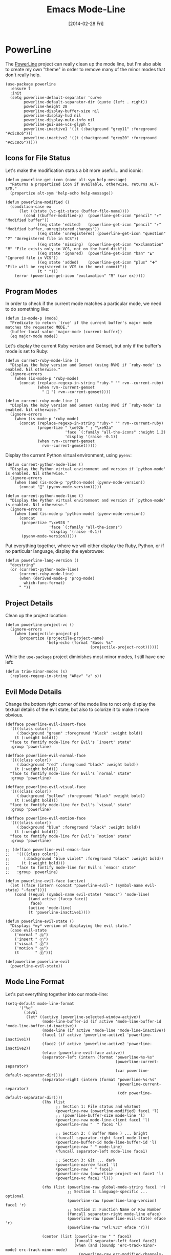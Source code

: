 #+TITLE:  Emacs Mode-Line
#+AUTHOR: Howard Abrams
#+EMAIL:  howard.abrams@gmail.com
#+DATE:   [2014-02-28 Fri]
#+TAGS:   emacs

* PowerLine

  The [[http://www.emacswiki.org/emacs/PowerLine][PowerLine]] project can really clean up the mode line, but I'm
  also able to create my own "theme" in order to remove many of the
  minor modes that don't really help.

  #+BEGIN_SRC elisp
    (use-package powerline
      :ensure t
      :init
      (setq powerline-default-separator 'curve
            powerline-default-separator-dir (quote (left . right))
            powerline-height 28
            powerline-display-buffer-size nil
            powerline-display-hud nil
            powerline-display-mule-info nil
            powerline-gui-use-vcs-glyph t
            powerline-inactive1 '((t (:background "grey11" :foreground "#c5c8c6")))
            powerline-inactive2 '((t (:background "grey20" :foreground "#c5c8c6")))))
  #+END_SRC

** Icons for File Status

   Let's make the modification status a bit more useful... and iconic:

   #+BEGIN_SRC elisp
    (defun powerline-get-icon (name alt-sym help-message)
      "Returns a propertized icon if available, otherwise, returns ALT-SYM."
      (propertize alt-sym 'help-echo help-message))

    (defun powerline-modified ()
      (condition-case ex
          (let ((state (vc-git-state (buffer-file-name))))
            (cond ((buffer-modified-p)  (powerline-get-icon "pencil" "✦" "Modified buffer"))
                  ((eq state 'edited)   (powerline-get-icon "pencil" "✦" "Modified buffer, unregistered changes"))
                  ((eq state 'unregistered) (powerline-get-icon "question" "❓" "Unregistered file in VCS"))
                  ((eq state 'missing)  (powerline-get-icon "exclamation" "⁈" "File exists only in VCS, not on the hard disk"))
                  ((eq state 'ignored)  (powerline-get-icon "ban" "♟" "Ignored file in VCS"))
                  ((eq state 'added)    (powerline-get-icon "plus" "➕" "File will be registered in VCS in the next commit"))
                  (t " ")))
        (error (powerline-get-icon "exclamation" "⁈" (car ex)))))
  #+END_SRC

** Program Modes

  In order to check if the current mode matches a particular mode, we
  need to do something like:

  #+BEGIN_SRC elisp
    (defun is-mode-p (mode)
      "Predicate to return `true' if the current buffer's major mode matches the requested MODE."
      (buffer-local-value 'major-mode (current-buffer))
      (eq major-mode mode))
  #+END_SRC

  Let's display the current Ruby version and Gemset, but only if the
  buffer's mode is set to Ruby:

  #+BEGIN_SRC elisp :tangle no
    (defun current-ruby-mode-line ()
      "Display the Ruby version and Gemset (using RVM) if `ruby-mode' is enabled. Nil otherwise."
      (ignore-errors
        (when (is-mode-p 'ruby-mode)
          (concat (replace-regexp-in-string "ruby-" "" rvm--current-ruby)
                  (when rvm--current-gemset
                    " 💎 ") rvm--current-gemset))))
  #+END_SRC

  #+BEGIN_SRC elisp
    (defun current-ruby-mode-line ()
      "Display the Ruby version and Gemset (using RVM) if `ruby-mode' is enabled. Nil otherwise."
      (ignore-errors
        (when (is-mode-p 'ruby-mode)
          (concat (replace-regexp-in-string "ruby-" "" rvm--current-ruby)
                  (propertize " \xe92b " ; "\xe92a"
                              'face `(:family "all-the-icons" :height 1.2)
                              'display '(raise -0.1))
                  (when rvm--current-gemset
                    rvm--current-gemset)))))
  #+END_SRC

  Display the current Python virtual environment, using =pyenv=:

  #+BEGIN_SRC elisp :tangle no
    (defun current-python-mode-line ()
      "Display the Python virtual environment and version if `python-mode' is enabled. Nil otherwise."
      (ignore-errors
        (when (and (is-mode-p 'python-mode) (pyenv-mode-version))
          (concat "🐍" (pyenv-mode-version)))))
  #+END_SRC

  #+BEGIN_SRC elisp
    (defun current-python-mode-line ()
      "Display the Python virtual environment and version if `python-mode' is enabled. Nil otherwise."
      (ignore-errors
        (when (and (is-mode-p 'python-mode) (pyenv-mode-version))
          (concat
           (propertize "\xe928 "
                       'face `(:family "all-the-icons")
                       'display '(raise -0.1))
           (pyenv-mode-version)))))
  #+END_SRC

  Put everything together, where we will either display the Ruby,
  Python, or if no particular language, display the eyebrowse:

  #+BEGIN_SRC elisp
    (defun powerline-lang-version ()
      "docstring"
      (or (current-python-mode-line)
          (current-ruby-mode-line)
          (when (derived-mode-p 'prog-mode)
            which-func-format)
          " "))
  #+END_SRC

** Project Details

  Clean up the project location:

  #+BEGIN_SRC elisp
    (defun powerline-project-vc ()
      (ignore-errors
        (when (projectile-project-p)
          (propertize (projectile-project-name)
                      'help-echo (format "Base: %s"
                                         (projectile-project-root))))))
  #+END_SRC

  While the =use-package= project diminishes most minor modes, I still
  have one left:

  #+BEGIN_SRC elisp
    (defun trim-minor-modes (s)
      (replace-regexp-in-string "ARev" "↺" s))
  #+END_SRC

** Evil Mode Details

   Change the bottom right corner of the mode line to not only display
   the textual details of the evil state, but also to colorize it to
   make it more obvious.

   #+BEGIN_SRC elisp
    (defface powerline-evil-insert-face
      '((((class color))
         (:background "green" :foreground "black" :weight bold))
        (t (:weight bold)))
      "face to fontify mode-line for Evil's `insert' state"
      :group 'powerline)

    (defface powerline-evil-normal-face
      '((((class color))
         (:background "red" :foreground "black" :weight bold))
        (t (:weight bold)))
      "face to fontify mode-line for Evil's `normal' state"
      :group 'powerline)

    (defface powerline-evil-visual-face
      '((((class color))
         (:background "yellow" :foreground "black" :weight bold))
        (t (:weight bold)))
      "face to fontify mode-line for Evil's `visual' state"
      :group 'powerline)

    (defface powerline-evil-motion-face
      '((((class color))
         (:background "blue" :foreground "black" :weight bold))
        (t (:weight bold)))
      "face to fontify mode-line for Evil's `motion' state"
      :group 'powerline)

    ;; (defface powerline-evil-emacs-face
    ;;   '((((class color))
    ;;      (:background "blue violet" :foreground "black" :weight bold))
    ;;     (t (:weight bold)))
    ;;   "face to fontify mode-line for Evil's `emacs' state"
    ;;   :group 'powerline)

    (defun powerline-evil-face (active)
      (let ((face (intern (concat "powerline-evil-" (symbol-name evil-state) "-face"))))
        (cond ((equal (symbol-name evil-state) "emacs") 'mode-line)
              ((and active (facep face))
               face)
              (active 'mode-line)
              (t 'powerline-inactive1))))

    (defun powerline-evil-state ()
      "Displays *my* version of displaying the evil state."
      (case evil-state
        ('normal " Ⓝ")
        ('insert " Ⓘ")
        ('visual " Ⓥ")
        ('motion " Ⓜ")
        (t       " Ⓔ")))

    (defpowerline powerline-evil
      (powerline-evil-state))
   #+END_SRC

** Mode Line Format

  Let's put everything together into our mode-line:

  #+BEGIN_SRC elisp
    (setq-default mode-line-format
          '("%e"
            (:eval
             (let* ((active (powerline-selected-window-active))
                    (mode-line-buffer-id (if active 'mode-line-buffer-id 'mode-line-buffer-id-inactive))
                    (mode-line (if active 'mode-line 'mode-line-inactive))
                    (face1 (if active 'powerline-active1 'powerline-inactive1))
                    (face2 (if active 'powerline-active2 'powerline-inactive2))
                    (eface (powerline-evil-face active))
                    (separator-left (intern (format "powerline-%s-%s"
                                                    (powerline-current-separator)
                                                    (car powerline-default-separator-dir))))
                    (separator-right (intern (format "powerline-%s-%s"
                                                     (powerline-current-separator)
                                                     (cdr powerline-default-separator-dir))))
                    (lhs (list
                          ;; Section 1: File status and whatnot
                          (powerline-raw (powerline-modified) face1 'l)
                          ;; (powerline-buffer-size mode-line 'l)
                          (powerline-raw mode-line-client face1 'l)
                          (powerline-raw "  " face1 'l)

                          ;; Section 2: ( Buffer Name ) ... bright
                          (funcall separator-right face1 mode-line)
                          (powerline-buffer-id mode-line-buffer-id 'l)
                          (powerline-raw " " mode-line)
                          (funcall separator-left mode-line face1)

                          ;; Section 3: Git ... dark
                          (powerline-narrow face1 'l)
                          (powerline-raw " " face1)
                          (powerline-raw (powerline-project-vc) face1 'l)
                          (powerline-vc face1 'l)))

                    (rhs (list (powerline-raw global-mode-string face1 'r)
                               ;; Section 1: Language-specific ... optional
                               (powerline-raw (powerline-lang-version) face1 'r)
                               ;; Section 2: Function Name or Row Number
                               (funcall separator-right mode-line eface)
                               (powerline-raw (powerline-evil-state) eface 'r)
                               (powerline-raw "%4l:%3c" eface 'r)))

                    (center (list (powerline-raw " " face1)
                                  (funcall separator-left face1 face2)
                                  (when (and (boundp 'erc-track-minor-mode) erc-track-minor-mode)
                                    (powerline-raw erc-modified-channels-object face2 'l))
                                  (powerline-major-mode face2 'l)
                                  (powerline-process face2)
                                  (powerline-raw " :" face2)
                                  (powerline-minor-modes face2 'l)
                                  (powerline-raw " " face2)
                                  (funcall separator-right face2 face1))))
               (concat (powerline-render lhs)
                       (powerline-fill-center face1 (/ (powerline-width center) 2.0))
                       (powerline-render center)
                       (powerline-fill face1 (powerline-width rhs))
                       (powerline-render rhs))))))
  #+END_SRC

* Technical Artifacts

  Make sure that we can simply =require= this library.

  #+BEGIN_SRC elisp
  (provide 'init-mode-line)
  #+END_SRC

  Before you can build this on a new system, make sure that you put
  the cursor over any of these properties, and hit: =C-c C-c=

#+DESCRIPTION: A literate programming version of my Emacs ModeLine Initialization

#+PROPERTY:    header-args:elisp  :tangle ~/.emacs.d/elisp/init-mode-line.el
#+PROPERTY:    header-args       :results silent   :eval no-export   :comments org

#+OPTIONS:     num:nil toc:nil todo:nil tasks:nil tags:nil
#+OPTIONS:     skip:nil author:nil email:nil creator:nil timestamp:nil
#+INFOJS_OPT:  view:nil toc:nil ltoc:t mouse:underline buttons:0 path:http://orgmode.org/org-info.js
